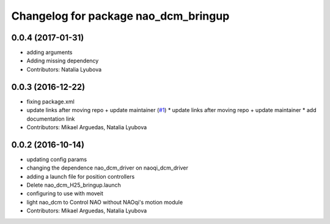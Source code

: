 ^^^^^^^^^^^^^^^^^^^^^^^^^^^^^^^^^^^^^
Changelog for package nao_dcm_bringup
^^^^^^^^^^^^^^^^^^^^^^^^^^^^^^^^^^^^^

0.0.4 (2017-01-31)
------------------
* adding arguments
* Adding missing dependency
* Contributors: Natalia Lyubova

0.0.3 (2016-12-22)
------------------
* fixing package.xml
* update links after moving repo + update maintainer (`#1 <https://github.com/ros-naoqi/nao_dcm_robot/issues/1>`_)
  * update links after moving repo + update maintainer
  * add documentation link
* Contributors: Mikael Arguedas, Natalia Lyubova

0.0.2 (2016-10-14)
------------------
* updating config params
* changing the dependence nao_dcm_driver on naoqi_dcm_driver
* adding a launch file for position controllers
* Delete nao_dcm_H25_bringup.launch
* configuring to use with moveit
* light nao_dcm to Control NAO without NAOqi's motion module
* Contributors: Mikael Arguedas, Natalia Lyubova
